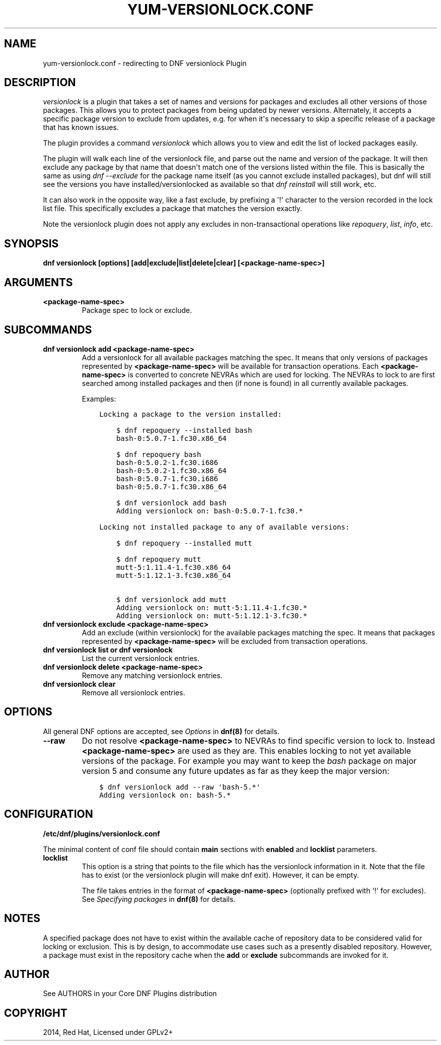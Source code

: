 .\" Man page generated from reStructuredText.
.
.TH "YUM-VERSIONLOCK.CONF" "5" "Mar 15, 2021" "4.0.19" "dnf-plugins-core"
.SH NAME
yum-versionlock.conf \- redirecting to DNF versionlock Plugin
.
.nr rst2man-indent-level 0
.
.de1 rstReportMargin
\\$1 \\n[an-margin]
level \\n[rst2man-indent-level]
level margin: \\n[rst2man-indent\\n[rst2man-indent-level]]
-
\\n[rst2man-indent0]
\\n[rst2man-indent1]
\\n[rst2man-indent2]
..
.de1 INDENT
.\" .rstReportMargin pre:
. RS \\$1
. nr rst2man-indent\\n[rst2man-indent-level] \\n[an-margin]
. nr rst2man-indent-level +1
.\" .rstReportMargin post:
..
.de UNINDENT
. RE
.\" indent \\n[an-margin]
.\" old: \\n[rst2man-indent\\n[rst2man-indent-level]]
.nr rst2man-indent-level -1
.\" new: \\n[rst2man-indent\\n[rst2man-indent-level]]
.in \\n[rst2man-indent\\n[rst2man-indent-level]]u
..
.SH DESCRIPTION
.sp
\fIversionlock\fP is a plugin that takes a set of names and versions for packages and
excludes all other versions of those packages. This allows you to protect
packages from being updated by newer versions. Alternately, it accepts a specific
package version to exclude from updates, e.g. for when it\(aqs necessary to skip a
specific release of a package that has known issues.
.sp
The plugin provides a command \fIversionlock\fP which allows you to view and edit the
list of locked packages easily.
.sp
The plugin will walk each line of the versionlock file, and parse out the name and
version of the package. It will then exclude any package by that name that
doesn\(aqt match one of the versions listed within the file. This is basically
the same as using \fIdnf \-\-exclude\fP for the package name itself (as you cannot exclude
installed packages), but dnf will still see the versions you have
installed/versionlocked as available so that \fIdnf reinstall\fP will still
work, etc.
.sp
It can also work in the opposite way, like a fast exclude, by prefixing a \(aq!\(aq
character to the version recorded in the lock list file. This specifically
excludes a package that matches the version exactly.
.sp
Note the versionlock plugin does not apply any excludes in non\-transactional
operations like \fIrepoquery\fP, \fIlist\fP, \fIinfo\fP, etc.
.SH SYNOPSIS
.sp
\fBdnf versionlock [options] [add|exclude|list|delete|clear] [<package\-name\-spec>]\fP
.SH ARGUMENTS
.INDENT 0.0
.TP
.B \fB<package\-name\-spec>\fP
Package spec to lock or exclude.
.UNINDENT
.SH SUBCOMMANDS
.INDENT 0.0
.TP
.B \fBdnf versionlock add <package\-name\-spec>\fP
Add a versionlock for all available packages matching the spec. It means that only versions of
packages represented by \fB<package\-name\-spec>\fP will be available for transaction operations.
Each \fB<package\-name\-spec>\fP is converted to concrete NEVRAs which are used for locking. The NEVRAs to lock to are first searched among installed packages and then (if none is found) in all currently available packages.
.sp
Examples:
.INDENT 7.0
.INDENT 3.5
.sp
.nf
.ft C
Locking a package to the version installed:

    $ dnf repoquery \-\-installed bash
    bash\-0:5.0.7\-1.fc30.x86_64

    $ dnf repoquery bash
    bash\-0:5.0.2\-1.fc30.i686
    bash\-0:5.0.2\-1.fc30.x86_64
    bash\-0:5.0.7\-1.fc30.i686
    bash\-0:5.0.7\-1.fc30.x86_64

    $ dnf versionlock add bash
    Adding versionlock on: bash\-0:5.0.7\-1.fc30.*

Locking not installed package to any of available versions:

    $ dnf repoquery \-\-installed mutt

    $ dnf repoquery mutt
    mutt\-5:1.11.4\-1.fc30.x86_64
    mutt\-5:1.12.1\-3.fc30.x86_64

    $ dnf versionlock add mutt
    Adding versionlock on: mutt\-5:1.11.4\-1.fc30.*
    Adding versionlock on: mutt\-5:1.12.1\-3.fc30.*
.ft P
.fi
.UNINDENT
.UNINDENT
.TP
.B \fBdnf versionlock exclude <package\-name\-spec>\fP
Add an exclude (within  versionlock) for the available packages matching the spec. It means that
packages represented by \fB<package\-name\-spec>\fP will be excluded from transaction operations.
.TP
.B \fBdnf versionlock list\fP or \fBdnf versionlock\fP
List the current versionlock entries.
.TP
.B \fBdnf versionlock delete <package\-name\-spec>\fP
Remove any matching versionlock entries.
.TP
.B \fBdnf versionlock clear\fP
Remove all versionlock entries.
.UNINDENT
.SH OPTIONS
.sp
All general DNF options are accepted, see \fIOptions\fP in \fBdnf(8)\fP for details.
.INDENT 0.0
.TP
.B \fB\-\-raw\fP
Do not resolve \fB<package\-name\-spec>\fP to NEVRAs to find specific version to lock to. Instead \fB<package\-name\-spec>\fP are used as they are. This enables locking to not yet available versions of the package.
For example you may want to keep the \fIbash\fP package on major version 5 and consume any future updates as far as they keep the major version:
.INDENT 7.0
.INDENT 3.5
.sp
.nf
.ft C
$ dnf versionlock add \-\-raw \(aqbash\-5.*\(aq
Adding versionlock on: bash\-5.*
.ft P
.fi
.UNINDENT
.UNINDENT
.UNINDENT
.SH CONFIGURATION
.sp
\fB/etc/dnf/plugins/versionlock.conf\fP
.sp
The minimal content of conf file should contain \fBmain\fP sections with \fBenabled\fP and
\fBlocklist\fP parameters.
.INDENT 0.0
.TP
.B \fBlocklist\fP
This option is a string that points to the file which has the versionlock
information in it. Note that the file has to exist (or the versionlock plugin
will make dnf exit). However, it can be empty.
.sp
The file takes entries in the format of \fB<package\-name\-spec>\fP (optionally prefixed with \(aq!\(aq for
excludes).
See \fISpecifying packages\fP in \fBdnf(8)\fP for details.
.UNINDENT
.SH NOTES
.sp
A specified package does not have to exist within the available cache of repository data
to be considered valid for locking or exclusion. This is by design, to accommodate use
cases such as a presently disabled repository. However, a package must exist in the
repository cache when the \fBadd\fP or \fBexclude\fP subcommands are invoked for it.
.SH AUTHOR
See AUTHORS in your Core DNF Plugins distribution
.SH COPYRIGHT
2014, Red Hat, Licensed under GPLv2+
.\" Generated by docutils manpage writer.
.
